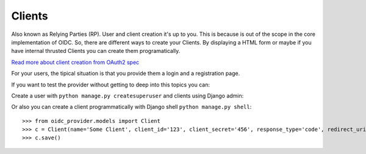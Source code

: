 .. _clients:

Clients
#######

Also known as Relying Parties (RP). User and client creation it's up to you. This is because is out of the scope in the core implementation of OIDC.
So, there are different ways to create your Clients. By displaying a HTML form or maybe if you have internal thrusted Clients you can create them programatically.

`Read more about client creation from OAuth2 spec <http://tools.ietf.org/html/rfc6749#section-2>`_

For your users, the tipical situation is that you provide them a login and a registration page.

If you want to test the provider without getting to deep into this topics you can:

Create a user with ``python manage.py createsuperuser`` and clients using Django admin:

.. image:: http://i64.tinypic.com/2dsfgoy.png
    :align: center

Or also you can create a client programmatically with Django shell ``python manage.py shell``::

    >>> from oidc_provider.models import Client
    >>> c = Client(name='Some Client', client_id='123', client_secret='456', response_type='code', redirect_uris=['http://example.com/'])
    >>> c.save()
